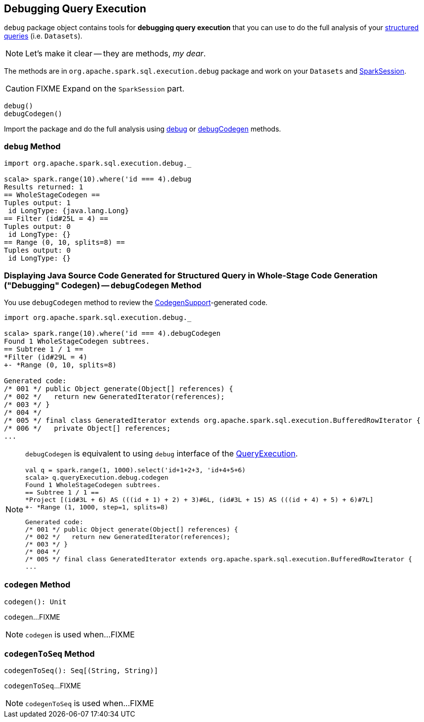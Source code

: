 == Debugging Query Execution

`debug` package object contains tools for *debugging query execution* that you can use to do the full analysis of your link:spark-sql-Dataset.adoc[structured queries] (i.e. `Datasets`).

NOTE: Let's make it clear -- they are methods, _my dear_.

The methods are in `org.apache.spark.sql.execution.debug` package and work on your `Datasets` and link:spark-sql-SparkSession.adoc[SparkSession].

CAUTION: FIXME Expand on the `SparkSession` part.

[source, scala]
----
debug()
debugCodegen()
----

Import the package and do the full analysis using <<debug, debug>> or <<debugCodegen, debugCodegen>> methods.

=== [[debug]] `debug` Method

[source, scala]
----
import org.apache.spark.sql.execution.debug._

scala> spark.range(10).where('id === 4).debug
Results returned: 1
== WholeStageCodegen ==
Tuples output: 1
 id LongType: {java.lang.Long}
== Filter (id#25L = 4) ==
Tuples output: 0
 id LongType: {}
== Range (0, 10, splits=8) ==
Tuples output: 0
 id LongType: {}
----

=== [[debugCodegen]] Displaying Java Source Code Generated for Structured Query in Whole-Stage Code Generation ("Debugging" Codegen) -- `debugCodegen` Method

You use `debugCodegen` method to review the link:spark-sql-CodegenSupport.adoc[CodegenSupport]-generated code.

[source, scala]
----
import org.apache.spark.sql.execution.debug._

scala> spark.range(10).where('id === 4).debugCodegen
Found 1 WholeStageCodegen subtrees.
== Subtree 1 / 1 ==
*Filter (id#29L = 4)
+- *Range (0, 10, splits=8)

Generated code:
/* 001 */ public Object generate(Object[] references) {
/* 002 */   return new GeneratedIterator(references);
/* 003 */ }
/* 004 */
/* 005 */ final class GeneratedIterator extends org.apache.spark.sql.execution.BufferedRowIterator {
/* 006 */   private Object[] references;
...
----

[NOTE]
====
`debugCodegen` is equivalent to using `debug` interface of the link:spark-sql-Dataset.adoc#queryExecution[QueryExecution].

[source, scala]
----
val q = spark.range(1, 1000).select('id+1+2+3, 'id+4+5+6)
scala> q.queryExecution.debug.codegen
Found 1 WholeStageCodegen subtrees.
== Subtree 1 / 1 ==
*Project [(id#3L + 6) AS (((id + 1) + 2) + 3)#6L, (id#3L + 15) AS (((id + 4) + 5) + 6)#7L]
+- *Range (1, 1000, step=1, splits=8)

Generated code:
/* 001 */ public Object generate(Object[] references) {
/* 002 */   return new GeneratedIterator(references);
/* 003 */ }
/* 004 */
/* 005 */ final class GeneratedIterator extends org.apache.spark.sql.execution.BufferedRowIterator {
...
----
====

=== [[codegen]] `codegen` Method

[source, scala]
----
codegen(): Unit
----

`codegen`...FIXME

NOTE: `codegen` is used when...FIXME

=== [[codegenToSeq]] `codegenToSeq` Method

[source, scala]
----
codegenToSeq(): Seq[(String, String)]
----

`codegenToSeq`...FIXME

NOTE: `codegenToSeq` is used when...FIXME
